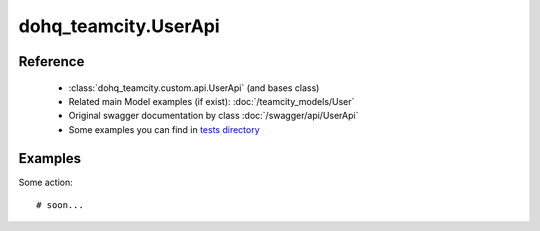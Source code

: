 #################
dohq_teamcity.UserApi
#################

Reference
========

  + :class:`dohq_teamcity.custom.api.UserApi` (and bases class)
  + Related main Model examples (if exist): :doc:`/teamcity_models/User`
  + Original swagger documentation by class :doc:`/swagger/api/UserApi`
  + Some examples you can find in `tests directory <https://github.com/devopshq/teamcity/blob/develop/test>`_


Examples
========
Some action::

    # soon...
